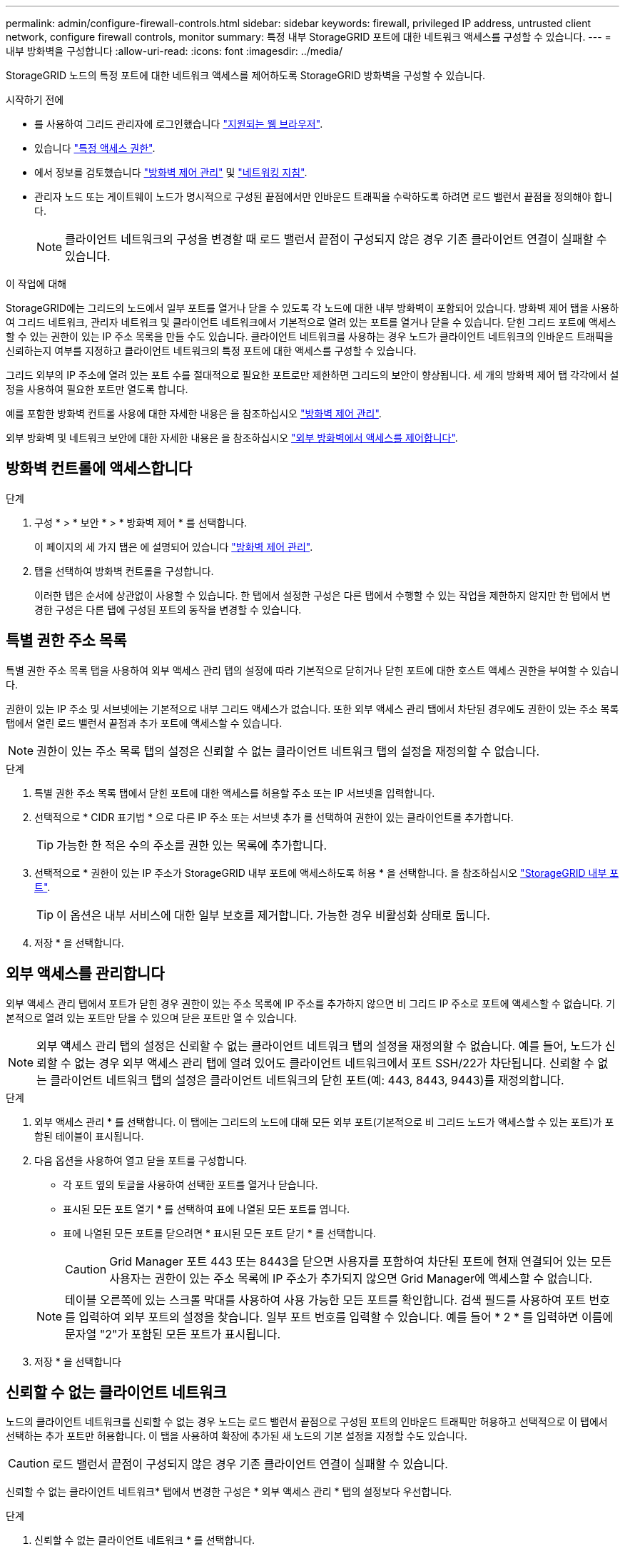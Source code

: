 ---
permalink: admin/configure-firewall-controls.html 
sidebar: sidebar 
keywords: firewall, privileged IP address, untrusted client network, configure firewall controls, monitor 
summary: 특정 내부 StorageGRID 포트에 대한 네트워크 액세스를 구성할 수 있습니다. 
---
= 내부 방화벽을 구성합니다
:allow-uri-read: 
:icons: font
:imagesdir: ../media/


[role="lead"]
StorageGRID 노드의 특정 포트에 대한 네트워크 액세스를 제어하도록 StorageGRID 방화벽을 구성할 수 있습니다.

.시작하기 전에
* 를 사용하여 그리드 관리자에 로그인했습니다 link:../admin/web-browser-requirements.html["지원되는 웹 브라우저"].
* 있습니다 link:../admin/admin-group-permissions.html["특정 액세스 권한"].
* 에서 정보를 검토했습니다 link:../admin/manage-firewall-controls.html["방화벽 제어 관리"] 및 link:../network/index.html["네트워킹 지침"].
* 관리자 노드 또는 게이트웨이 노드가 명시적으로 구성된 끝점에서만 인바운드 트래픽을 수락하도록 하려면 로드 밸런서 끝점을 정의해야 합니다.
+

NOTE: 클라이언트 네트워크의 구성을 변경할 때 로드 밸런서 끝점이 구성되지 않은 경우 기존 클라이언트 연결이 실패할 수 있습니다.



.이 작업에 대해
StorageGRID에는 그리드의 노드에서 일부 포트를 열거나 닫을 수 있도록 각 노드에 대한 내부 방화벽이 포함되어 있습니다. 방화벽 제어 탭을 사용하여 그리드 네트워크, 관리자 네트워크 및 클라이언트 네트워크에서 기본적으로 열려 있는 포트를 열거나 닫을 수 있습니다. 닫힌 그리드 포트에 액세스할 수 있는 권한이 있는 IP 주소 목록을 만들 수도 있습니다. 클라이언트 네트워크를 사용하는 경우 노드가 클라이언트 네트워크의 인바운드 트래픽을 신뢰하는지 여부를 지정하고 클라이언트 네트워크의 특정 포트에 대한 액세스를 구성할 수 있습니다.

그리드 외부의 IP 주소에 열려 있는 포트 수를 절대적으로 필요한 포트로만 제한하면 그리드의 보안이 향상됩니다. 세 개의 방화벽 제어 탭 각각에서 설정을 사용하여 필요한 포트만 열도록 합니다.

예를 포함한 방화벽 컨트롤 사용에 대한 자세한 내용은 을 참조하십시오 link:../admin/manage-firewall-controls.html["방화벽 제어 관리"].

외부 방화벽 및 네트워크 보안에 대한 자세한 내용은 을 참조하십시오 link:../admin/controlling-access-through-firewalls.html["외부 방화벽에서 액세스를 제어합니다"].



== 방화벽 컨트롤에 액세스합니다

.단계
. 구성 * > * 보안 * > * 방화벽 제어 * 를 선택합니다.
+
이 페이지의 세 가지 탭은 에 설명되어 있습니다 link:../admin/manage-firewall-controls.html["방화벽 제어 관리"].

. 탭을 선택하여 방화벽 컨트롤을 구성합니다.
+
이러한 탭은 순서에 상관없이 사용할 수 있습니다. 한 탭에서 설정한 구성은 다른 탭에서 수행할 수 있는 작업을 제한하지 않지만 한 탭에서 변경한 구성은 다른 탭에 구성된 포트의 동작을 변경할 수 있습니다.





== 특별 권한 주소 목록

특별 권한 주소 목록 탭을 사용하여 외부 액세스 관리 탭의 설정에 따라 기본적으로 닫히거나 닫힌 포트에 대한 호스트 액세스 권한을 부여할 수 있습니다.

권한이 있는 IP 주소 및 서브넷에는 기본적으로 내부 그리드 액세스가 없습니다. 또한 외부 액세스 관리 탭에서 차단된 경우에도 권한이 있는 주소 목록 탭에서 열린 로드 밸런서 끝점과 추가 포트에 액세스할 수 있습니다.


NOTE: 권한이 있는 주소 목록 탭의 설정은 신뢰할 수 없는 클라이언트 네트워크 탭의 설정을 재정의할 수 없습니다.

.단계
. 특별 권한 주소 목록 탭에서 닫힌 포트에 대한 액세스를 허용할 주소 또는 IP 서브넷을 입력합니다.
. 선택적으로 * CIDR 표기법 * 으로 다른 IP 주소 또는 서브넷 추가 를 선택하여 권한이 있는 클라이언트를 추가합니다.
+

TIP: 가능한 한 적은 수의 주소를 권한 있는 목록에 추가합니다.

. 선택적으로 * 권한이 있는 IP 주소가 StorageGRID 내부 포트에 액세스하도록 허용 * 을 선택합니다. 을 참조하십시오 link:../network/internal-grid-node-communications.html["StorageGRID 내부 포트"].
+

TIP: 이 옵션은 내부 서비스에 대한 일부 보호를 제거합니다. 가능한 경우 비활성화 상태로 둡니다.

. 저장 * 을 선택합니다.




== 외부 액세스를 관리합니다

외부 액세스 관리 탭에서 포트가 닫힌 경우 권한이 있는 주소 목록에 IP 주소를 추가하지 않으면 비 그리드 IP 주소로 포트에 액세스할 수 없습니다. 기본적으로 열려 있는 포트만 닫을 수 있으며 닫은 포트만 열 수 있습니다.


NOTE: 외부 액세스 관리 탭의 설정은 신뢰할 수 없는 클라이언트 네트워크 탭의 설정을 재정의할 수 없습니다. 예를 들어, 노드가 신뢰할 수 없는 경우 외부 액세스 관리 탭에 열려 있어도 클라이언트 네트워크에서 포트 SSH/22가 차단됩니다. 신뢰할 수 없는 클라이언트 네트워크 탭의 설정은 클라이언트 네트워크의 닫힌 포트(예: 443, 8443, 9443)를 재정의합니다.

.단계
. 외부 액세스 관리 * 를 선택합니다. 이 탭에는 그리드의 노드에 대해 모든 외부 포트(기본적으로 비 그리드 노드가 액세스할 수 있는 포트)가 포함된 테이블이 표시됩니다.
. 다음 옵션을 사용하여 열고 닫을 포트를 구성합니다.
+
** 각 포트 옆의 토글을 사용하여 선택한 포트를 열거나 닫습니다.
** 표시된 모든 포트 열기 * 를 선택하여 표에 나열된 모든 포트를 엽니다.
** 표에 나열된 모든 포트를 닫으려면 * 표시된 모든 포트 닫기 * 를 선택합니다.
+

CAUTION: Grid Manager 포트 443 또는 8443을 닫으면 사용자를 포함하여 차단된 포트에 현재 연결되어 있는 모든 사용자는 권한이 있는 주소 목록에 IP 주소가 추가되지 않으면 Grid Manager에 액세스할 수 없습니다.

+

NOTE: 테이블 오른쪽에 있는 스크롤 막대를 사용하여 사용 가능한 모든 포트를 확인합니다. 검색 필드를 사용하여 포트 번호를 입력하여 외부 포트의 설정을 찾습니다. 일부 포트 번호를 입력할 수 있습니다. 예를 들어 * 2 * 를 입력하면 이름에 문자열 "2"가 포함된 모든 포트가 표시됩니다.



. 저장 * 을 선택합니다




== 신뢰할 수 없는 클라이언트 네트워크

노드의 클라이언트 네트워크를 신뢰할 수 없는 경우 노드는 로드 밸런서 끝점으로 구성된 포트의 인바운드 트래픽만 허용하고 선택적으로 이 탭에서 선택하는 추가 포트만 허용합니다. 이 탭을 사용하여 확장에 추가된 새 노드의 기본 설정을 지정할 수도 있습니다.


CAUTION: 로드 밸런서 끝점이 구성되지 않은 경우 기존 클라이언트 연결이 실패할 수 있습니다.

신뢰할 수 없는 클라이언트 네트워크* 탭에서 변경한 구성은 * 외부 액세스 관리 * 탭의 설정보다 우선합니다.

.단계
. 신뢰할 수 없는 클라이언트 네트워크 * 를 선택합니다.
. 새 노드 기본값 설정 섹션에서 확장 절차에서 그리드에 새 노드를 추가할 때 기본 설정을 지정합니다.
+
** * 신뢰 * (기본값): 확장 시 노드를 추가하면 해당 클라이언트 네트워크가 신뢰됩니다.
** * 신뢰할 수 없음 *: 확장 시 노드가 추가되면 해당 클라이언트 네트워크를 신뢰할 수 없습니다.
+
필요에 따라 이 탭으로 돌아가 특정 새 노드의 설정을 변경할 수 있습니다.

+

NOTE: 이 설정은 StorageGRID 시스템의 기존 노드에는 영향을 주지 않습니다.



. 다음 옵션을 사용하여 명시적으로 구성된 로드 밸런싱 장치 엔드포인트 또는 추가 선택 포트에서만 클라이언트 연결을 허용할 노드를 선택합니다.
+
** 표시된 노드에서 신뢰 해제 * 를 선택하여 테이블에 표시된 모든 노드를 신뢰할 수 없는 클라이언트 네트워크 목록에 추가합니다.
** 표시된 노드의 신뢰 * 를 선택하여 신뢰할 수 없는 클라이언트 네트워크 목록에서 표에 표시된 모든 노드를 제거합니다.
** 각 포트 옆의 토글을 사용하여 선택한 노드에 대해 클라이언트 네트워크를 신뢰할 수 없음 또는 신뢰할 수 없음으로 설정합니다.
+
예를 들어 표시된 노드에서 * 언트러스트 * 를 선택하여 모든 노드를 신뢰할 수 없는 클라이언트 네트워크 목록에 추가한 다음 개별 노드 옆의 토글을 사용하여 해당 단일 노드를 신뢰할 수 있는 클라이언트 네트워크 목록에 추가할 수 있습니다.

+

NOTE: 테이블 오른쪽에 있는 스크롤 막대를 사용하여 사용 가능한 모든 노드를 확인합니다. 검색 필드를 사용하여 노드 이름을 입력하여 노드 설정을 찾습니다. 부분 이름을 입력할 수 있습니다. 예를 들어 * GW * 를 입력하면 이름에 "GW" 문자열이 포함된 모든 노드가 표시됩니다.



. 선택적으로 신뢰할 수 없는 클라이언트 네트워크에서 열려는 추가 포트를 선택합니다. 이러한 포트를 통해 Grid Manager, Tenant Manager 또는 둘 모두에 액세스할 수 있습니다.
+
예를 들어 유지 관리를 위해 클라이언트 네트워크에서 그리드 관리자에 액세스할 수 있도록 이 옵션을 사용할 수 있습니다.

+

NOTE: 이러한 추가 포트는 외부 액세스 관리 탭에서 닫혔는지 여부에 관계없이 클라이언트 네트워크에서 열립니다.

. 저장 * 을 선택합니다.
+
새 방화벽 설정이 즉시 적용되고 적용됩니다. 로드 밸런서 끝점이 구성되지 않은 경우 기존 클라이언트 연결이 실패할 수 있습니다.


